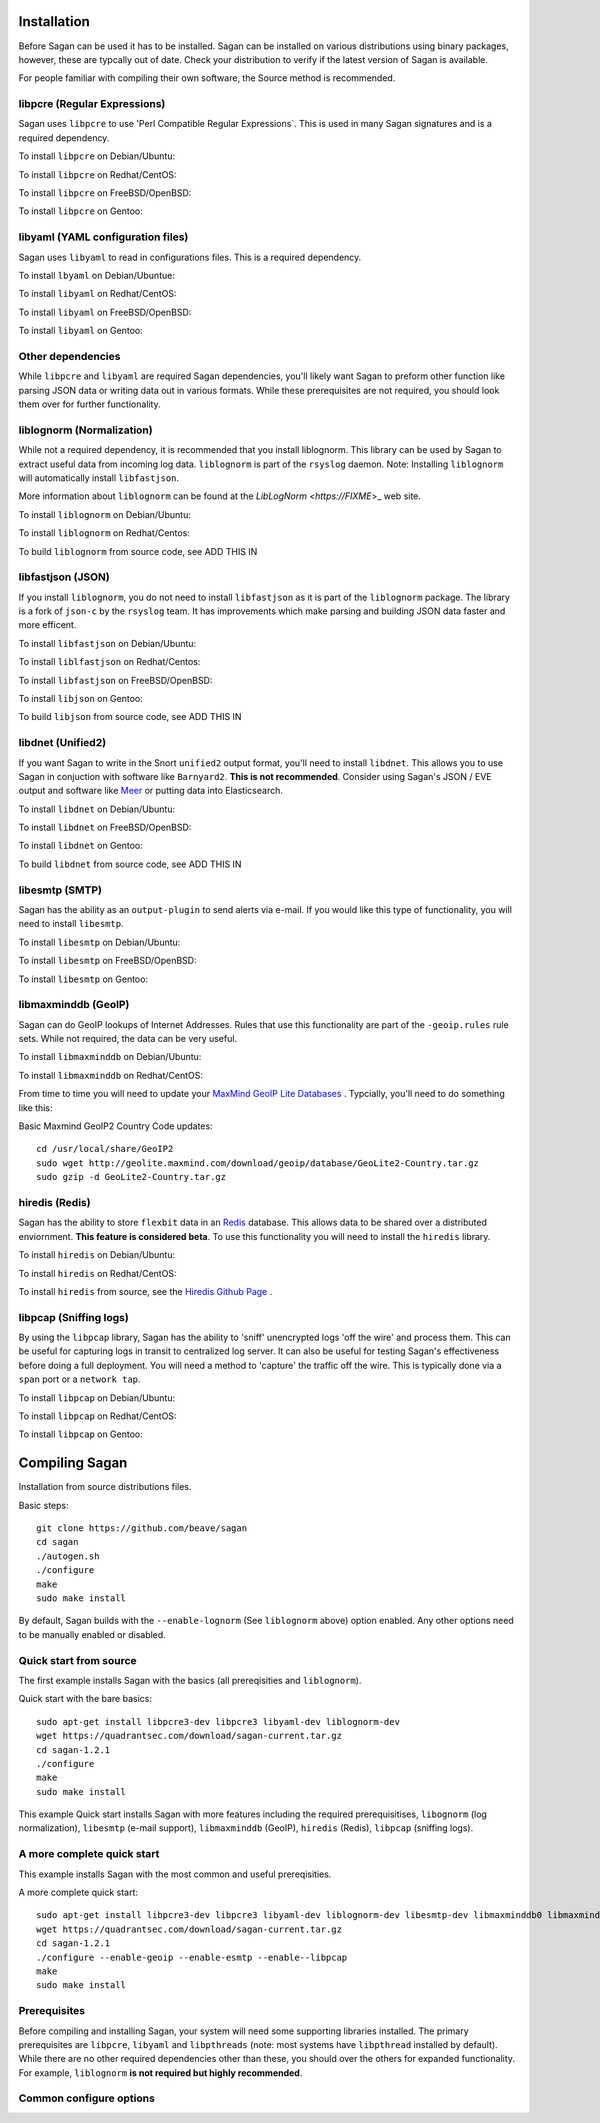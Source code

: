 Installation
============

Before Sagan can be used it has to be installed. Sagan can be installed
on various distributions using binary packages,  however,  these are typcally out 
of date.  Check your distribution to verify if the latest version of Sagan is 
available. 

For people familiar with compiling their own software, the Source method is
recommended.

libpcre (Regular Expressions)
-----------------------------

Sagan uses ``libpcre`` to use 'Perl Compatible Regular Expressions`.  This is used in many
Sagan signatures and is a required dependency.

To install ``libpcre`` on Debian/Ubuntu:

.. option:: sudo apt-get install libpcre3-dev libpcre3

To install ``libpcre`` on Redhat/CentOS:

.. option:: sudo yum install pcre-devel

To install ``libpcre`` on FreeBSD/OpenBSD:

.. option:: cd /usr/ports/devel/pcre && make && sudo make install

To install ``libpcre`` on Gentoo:

.. option:: emerge -av libpcre

libyaml (YAML configuration files)
----------------------------------

Sagan uses ``libyaml`` to read in configurations files.  This is a required dependency.

To install ``lbyaml`` on Debian/Ubuntue:

.. option:: apt-get install libyaml-dev

To install ``libyaml`` on Redhat/CentOS:

.. option:: yum install libyaml-devel

To install ``libyaml`` on FreeBSD/OpenBSD:

.. option:: cd /usr/ports/textproc/libyaml/ && sudo make install

To install ``libyaml`` on Gentoo:

.. option:: emerge -av libyaml


Other dependencies
------------------

While ``libpcre`` and ``libyaml`` are required Sagan dependencies,  you'll likely want Sagan to preform 
other function like parsing JSON data or writing data out in various formats.  While these 
prerequisites are not required,  you should look them over for further functionality. 

liblognorm (Normalization)
--------------------------

While not a required dependency,  it is recommended that you install liblognorm.  This library can be
used by Sagan to extract useful data from incoming log data.  ``liblognorm`` is part of the ``rsyslog``
daemon.  Note:  Installing ``liblognorm`` will automatically install ``libfastjson``. 

More information about ``liblognorm`` can be found at the `LibLogNorm <https://FIXME`>_ web site. 

To install ``liblognorm`` on Debian/Ubuntu:

.. option:: apt-get install liblognorm-dev liblognorm2

To install ``liblognorm`` on Redhat/Centos:

.. option:: yum install liblognorm

To build ``liblognorm`` from source code,  see ADD THIS IN

libfastjson (JSON)
------------------

If you install ``liblognorm``,  you do not need to install ``libfastjson`` as it is part of the ``liblognorm``
package.  The library is a fork of ``json-c`` by the ``rsyslog`` team.  It has improvements which make 
parsing and building JSON data faster and more efficent. 

To install ``libfastjson`` on Debian/Ubuntu:

.. option:: LOOK THIS UP

To install ``liblfastjson`` on Redhat/Centos:

.. option:: LOOK THIS UP

To install ``libfastjson`` on FreeBSD/OpenBSD:

.. option:: LOOK THIS UP

To install ``libjson`` on Gentoo:

.. option::  LOOK THIS UP

To build ``libjson`` from source code,  see ADD THIS IN

libdnet (Unified2)
------------------

If you want Sagan to write in the Snort ``unified2`` output format,  you'll need to install ``libdnet``. 
This allows you to use Sagan in conjuction with software like ``Barnyard2``.  **This is not recommended**. 
Consider using Sagan's JSON / EVE output and software like `Meer <https://meer.readthedocs.org>`_ or 
putting data into Elasticsearch. 

To install ``libdnet`` on Debian/Ubuntu:

.. option:: apt-get install libdumbnet1 libdumbnet-dev

To install ``libdnet`` on FreeBSD/OpenBSD:

.. option:: cd /usr/ports/net/libdnet && make && sudo make install

To install ``libdnet`` on Gentoo:

.. option:: emerge -av libdnet

To build ``libdnet`` from source code,  see ADD THIS IN


libesmtp (SMTP)
---------------

Sagan has the ability as an ``output-plugin`` to send alerts via e-mail.  If you would like this type
of functionality,  you will need to install ``libesmtp``.  

To install ``libesmtp`` on Debian/Ubuntu:

.. option:: apt-get install libesmtp-dev

To install ``libesmtp`` on FreeBSD/OpenBSD:

.. option:: cd /usr/ports/mail/libesmtp && make && sudo make install

To install ``libesmtp`` on Gentoo:

.. option:: emerge -av libesmtp


libmaxminddb (GeoIP)
--------------------

Sagan can do GeoIP lookups of Internet Addresses.  Rules that use this functionality are part of the
``-geoip.rules`` rule sets.  While not required,  the data can be very useful.  

To install ``libmaxminddb`` on Debian/Ubuntu:

.. option:: apt-get install libmaxminddb0 libmaxminddb-dev geoip-database-contrib geoipupdate 

To install ``libmaxminddb`` on Redhat/CentOS:

.. option:: yum install GeoIP GeoIP-devel GeoIP-data

From time to time you will need to update your `MaxMind GeoIP Lite Databases <https://dev.maxmind.com/geoip/geoip2/geolite2/>`_ .  Typcially,  you'll need to do something like this:

Basic Maxmind GeoIP2 Country Code updates::

   cd /usr/local/share/GeoIP2
   sudo wget http://geolite.maxmind.com/download/geoip/database/GeoLite2-Country.tar.gz
   sudo gzip -d GeoLite2-Country.tar.gz


hiredis (Redis)
---------------

Sagan has the ability to store ``flexbit`` data in an `Redis <https://redis.oi>`_ database.  This allows data
to be shared over a distributed enviornment.  **This feature is considered beta**.  To use this functionality
you will need to install the ``hiredis`` library.

To install ``hiredis`` on Debian/Ubuntu:

.. option:: apt-get install libhiredis-dev

To install ``hiredis`` on Redhat/CentOS:

.. option:: sudo yum install redis

To install ``hiredis`` from source,  see the `Hiredis Github Page <https://github.com/redis/hiredis>`_ . 


libpcap (Sniffing logs)
-----------------------

By using the ``libpcap`` library,  Sagan has the ability to 'sniff' unencrypted logs 'off the wire' and 
process them.  This can be useful for capturing logs in transit to centralized log server.   It can also
be useful for testing Sagan's effectiveness before doing a full deployment.   You will need a method to
'capture' the traffic off the wire.  This is typically done via a ``span`` port or a ``network tap``.

To install ``libpcap`` on Debian/Ubuntu:

.. option:: apt-get install libpcap-dev

To install ``libpcap`` on Redhat/CentOS:

.. option:: yum install libpcap

To install ``libpcap`` on Gentoo:

.. option:: emerge -av libpcap


Compiling Sagan
===============

Installation from source distributions files.

Basic steps::

    git clone https://github.com/beave/sagan
    cd sagan
    ./autogen.sh
    ./configure
    make
    sudo make install

By default,  Sagan builds with the ``--enable-lognorm`` (See ``liblognorm`` above) option enabled.  Any 
other options need to be manually enabled or disabled.

Quick start from source
-----------------------

The first example installs Sagan with the basics (all prereqisities and ``liblognorm``).

Quick start with the bare basics::

   sudo apt-get install libpcre3-dev libpcre3 libyaml-dev liblognorm-dev
   wget https://quadrantsec.com/download/sagan-current.tar.gz
   cd sagan-1.2.1
   ./configure
   make
   sudo make install


This example Quick start installs Sagan with more features including the required prerequisitises, 
``libognorm`` (log normalization), ``libesmtp`` (e-mail support), ``libmaxminddb`` (GeoIP), 
``hiredis`` (Redis), ``libpcap`` (sniffing logs). 

A more complete quick start
---------------------------

This example installs Sagan with the most common and useful prereqisities.

A more complete quick start::

   sudo apt-get install libpcre3-dev libpcre3 libyaml-dev liblognorm-dev libesmtp-dev libmaxminddb0 libmaxminddb-dev libhiredis-dev libpcap-dev liblognorm-dev libfastjson-dev libestr-dev
   wget https://quadrantsec.com/download/sagan-current.tar.gz
   cd sagan-1.2.1
   ./configure --enable-geoip --enable-esmtp --enable--libpcap
   make
   sudo make install
   

Prerequisites
-------------

Before compiling and installing Sagan,  your system will need some supporting libraries 
installed.  The primary prerequisites are ``libpcre``, ``libyaml`` and ``libpthreads`` (note: most systems
have ``libpthread`` installed by default).  While there are no other required dependencies other than 
these,  you should over the others for expanded functionality.  For example,  ``liblognorm`` **is not required but highly recommended**.



Common configure options
------------------------

.. option:: --prefix=/usr/

    Installs the Sagan binary in the /usr/bin. The default is ``/usr/local/bin``.

.. option:: --sysconfdir=/etc

    Installs the Meer configuration file (meer.yaml) in the /etc directory.  The default is ``/usr/local/etc/``.

.. option:: --with-libyaml_libraries

   This option points Sagan to where the libyaml files reside.

.. option:: --with-libyaml-includes

   This option points Sagan  to where the libyaml header files reside.

.. option:: --disable-snortsam

   This option disables `Snortsam <http://www.snortsam.net/>_` support.  Snortsam is a firewall blocking
   agent for Snort.

.. option:: --enable-esmtp

   This option enabled Sagans ability to send data and alerts via e-mail.  In order to use this functionality,
   you will need ``libesmtp`` support (see above).

.. option:: --with-esmtp-includes=DIR

   This points ``configure`` to the libesmtp header files (see ``--enable-esmtp``).

.. option:: --with-esmtp-libraries=DIR

   This points ``configure`` to the library location of ``libesmtp`` (see ``--enable-esmtp``).

.. option:: --enable-geoip

   This option allows Sagan to do GeoIP lookups of TCP/IP addresses via the `Maxmind GeoIP2 Lite <https://dev.maxmind.com/geoip/geoip2/geolite2/>`_ to determine countries of origin or destination.

.. option:: --with-geoip-includes=DIR

   This points ``configure`` to the Maxmind GeoIP header data (see ``--enable-geoip``).

.. option:: --with-geoip-libraries=DIR

   This points ``configure`` to the Maxmind GeoIP library location (see ``--enable-geoip``).

.. option:: --disable-syslog

   By default,  Sagan can send alerts to syslog.  This option disables this feature.

.. option:: --enable-system-strstr

   By default,  Sagan uses a built in assembly version of the C function ``strstr()`` for rule ``content``
   checks.  This code is CPU specific and may cause issues on non-x86 hardware.  This option disables
   Sagans built in ``strstr`` and uses the defaults operating systems ``strstr``.  This option is 
   useful when building Sagan on embedded systems. 

.. option:: --enable-redis

   Sagan has the ability to store ``flexbits`` in a Redis database.  This option enables this Redis feature.
   You need the ``libhiredis`` library installed (see ``libhiredis`` above).

.. option:: --disable-lognorm

   Sagan uses ``liblognorm`` to 'normalize' log data.  This disables that feature. 

.. option:: --with-lognorm-includes=DIR

   Points ``configure`` to the liblognorm header files.

.. option:: --with-lognorm-libraries=DIR 

   Points ``configure`` to the liblognorm library.

.. option:: --enable-libpcap

   This options enables Sagan to 'sniff' logs off the network.  The ``libpcap`` library needs to be 
   installed (see ``libpcap`` above).

.. option:: --with-libpcap-includes=DIR

   Points ``configure`` to the ``libpcap`` header files.

.. option:: --with-libpcap-libraries=DIR

   Points ``configure`` to the  ``libpcap`` library directory (see ``libpcap`` above).

.. option:: --enable-libdnet

   This allows Sagan to write alert data in a ``unified2`` output format.  To use this option,  the system
   will need ``libdnet`` installed (see ``libdnet`` above).

.. option:: --with-libdnet-includes=DIR

   Points ``configure`` to the ``libdnet`` headers (see ``libdnet`` above).

.. option:: --with-libdnet-libraries=DIR

   Points ``configure`` to the ``libdnet`` library files (see ``libdnet`` above).

.. option:: --disable-libfastjson

   This option disables processing and producting JSON output.  Note: If using ``liblognorm`` automatically
   enables this feature.  **You probably don't want to do with**

.. option:: --with-libfastjson-includes=DIR

   Points ``configure`` to the ``libfastjson`` header files.

.. option:: --with-libfastjson-libraries=DIR

   Points ``configure`` to the ``libfastjson`` library directory.

.. option:: --enable-bluedot

   Bluedot is <Quadrant Information Security's <https://quadrantsec.com>`_ 'Threat Intelligence' plateform.
   This allows Sagan to preform lookups of TCP/IP addresses,  file hashes,  etc.  **Note:  You likely
   do not need this option as the API is not publically avaliable at this time**.

.. option:: --with-libpthread-includes=DIR

   Points ``configure`` to the ``libpthread`` header files.

.. option:: --with-libpthread-libraries=DIR

   Points ``configure`` to the ``libpthread`` library directory.

.. option:: --with-libyaml-includes=DIR

   Points ``configure`` to the ``libyaml`` header files.

.. option:: --with-libyaml-libraries=DIR

   Points ``configure`` to the ``libyaml`` library directory.

.. option:: --with-libpcre-includes=DIR

   Points ``configure`` to the ``libpcre`` header files.

.. option:: --with-libpcre-libraries=DIR

   Points ``configure`` to the ``libpcre`` library directory.

